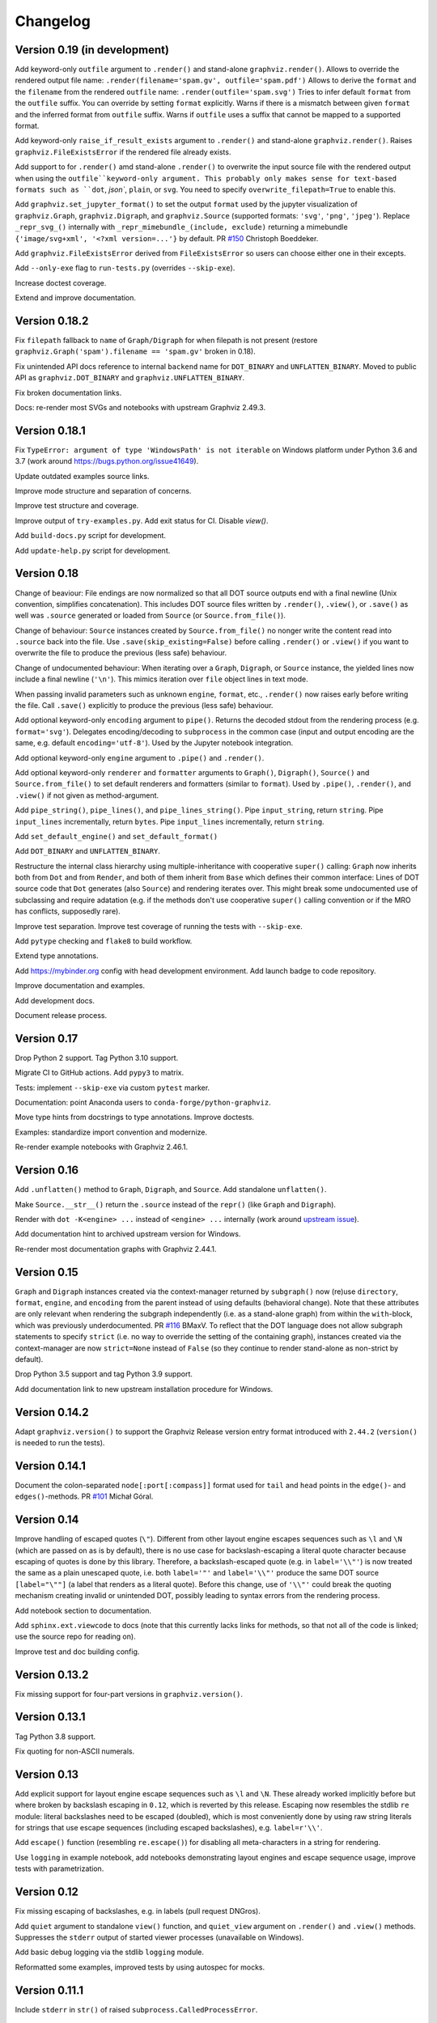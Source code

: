 Changelog
=========


Version 0.19 (in development)
-----------------------------

Add keyword-only ``outfile`` argument to ``.render()``
and stand-alone ``graphviz.render()``.
Allows to override the rendered output file name:
``.render(filename='spam.gv', outfile='spam.pdf')``
Allows to derive the ``format`` and the ``filename``
from the rendered ``outfile`` name:
``.render(outfile='spam.svg')``
Tries to infer default ``format`` from the ``outfile`` suffix.
You can override by setting ``format`` explicitly.
Warns if there is a mismatch between given ``format``
and the inferred format from ``outfile`` suffix.
Warns if ``outfile`` uses a suffix that cannot be mapped to a supported format.

Add keyword-only ``raise_if_result_exists`` argument to ``.render()``
and stand-alone ``graphviz.render()``.
Raises ``graphviz.FileExistsError`` if the rendered file already exists.

Add support to for ``.render()`` amd stand-alone ``.render()``
to overwrite the input source file with the rendered output
when using the ``outfile``keyword-only argument.
This probably only makes sense for text-based formats
such as ``dot``, `json``, ``plain``, or ``svg``.
You need to specify ``overwrite_filepath=True`` to enable this.

Add ``graphviz.set_jupyter_format()`` to set the output ``format``
used by the jupyter visualization of ``graphviz.Graph``, ``graphviz.Digraph``,
and ``graphviz.Source`` (supported formats: ``'svg'``, ``'png'``, ``'jpeg'``).
Replace ``_repr_svg_()`` internally with ``_repr_mimebundle_(include, exclude)``
returning a mimebundle ``{'image/svg+xml', '<?xml version=...'}`` by default.
PR `#150 <https://github.com/xflr6/graphviz/pull/150>`_ Christoph Boeddeker.

Add ``graphviz.FileExistsError`` derived from ``FileExistsError`` so users
can choose either one in their excepts.

Add ``--only-exe`` flag to ``run-tests.py`` (overrides ``--skip-exe``).

Increase doctest coverage.

Extend and improve documentation.


Version 0.18.2
--------------

Fix ``filepath`` fallback to ``name`` of ``Graph/Digraph`` for 
when filepath is not present (restore
``graphviz.Graph('spam').filename == 'spam.gv'`` broken in 0.18).

Fix unintended API docs reference to internal ``backend`` name for 
``DOT_BINARY`` and ``UNFLATTEN_BINARY``. Moved to public API
as ``graphviz.DOT_BINARY`` and ``graphviz.UNFLATTEN_BINARY``.

Fix broken documentation links.

Docs: re-render most SVGs and notebooks with upstream Graphviz 2.49.3.


Version 0.18.1
--------------

Fix ``TypeError: argument of type 'WindowsPath' is not iterable``
on Windows platform under Python 3.6 and 3.7
(work around https://bugs.python.org/issue41649).

Update outdated examples source links.

Improve mode structure and separation of concerns.

Improve test structure and coverage.

Improve output of ``try-examples.py``.
Add exit status for CI. Disable `view()`.

Add ``build-docs.py`` script for development.

Add ``update-help.py`` script for development.


Version 0.18
------------

Change of beaviour:
File endings are now normalized so that all DOT source outputs
end with a final newline (Unix convention, simplifies concatenation).
This includes DOT source files written by ``.render()``, ``.view()``,
or ``.save()`` as well was ``.source`` generated or loaded from ``Source``
(or ``Source.from_file()``).

Change of behaviour:
``Source`` instances created by ``Source.from_file()``
no nonger write the content read into ``.source`` back into the file.
Use ``.save(skip_existing=False)`` before calling ``.render()`` or ``.view()``
if you want to overwrite the file to produce the previous (less safe) behaviour.

Change of undocumented behaviour:
When iterating over a ``Graph``, ``Digraph``, or ``Source`` instance,
the yielded lines now include a final newline (``'\n'``).
This mimics iteration over ``file`` object lines in text mode.

When passing invalid parameters such as unknown ``engine``, ``format``, etc.,
``.render()`` now raises early before writing the file.
Call ``.save()`` explicitly to produce the previous (less safe) behaviour.

Add optional keyword-only ``encoding`` argument to ``pipe()``.
Returns the decoded stdout from the rendering process
(e.g. ``format='svg'``).
Delegates encoding/decoding to ``subprocess`` in the common case
(input and output encoding are the same, e.g. default ``encoding='utf-8'``).
Used by the Jupyter notebook integration.

Add optional keyword-only ``engine`` argument to ``.pipe()`` and ``.render()``.

Add optional keyword-only ``renderer`` and ``formatter`` arguments to ``Graph()``,
``Digraph()``, ``Source()`` and ``Source.from_file()``
to set default renderers and formatters (similar to ``format``).
Used by ``.pipe()``, ``.render()``, and ``.view()`` if not given as method-argument.

Add ``pipe_string()``, ``pipe_lines()``, and ``pipe_lines_string()``.
Pipe ``input_string``, return ``string``.
Pipe ``input_lines`` incrementally, return ``bytes``.
Pipe ``input_lines`` incrementally, return ``string``.

Add ``set_default_engine()`` and ``set_default_format()``

Add ``DOT_BINARY`` and ``UNFLATTEN_BINARY``.

Restructure the internal class hierarchy using multiple-inheritance
with cooperative ``super()`` calling:
``Graph`` now inherits both from ``Dot`` and from ``Render``,
and both of them inherit from ``Base`` which defines their common interface:
Lines of DOT source code that ``Dot`` generates (also ``Source``)
and rendering iterates over.
This might break some undocumented use of subclassing and require adatation
(e.g. if the methods don't use cooperative ``super()`` calling convention
or if the MRO has conflicts, supposedly rare).

Improve test separation. Improve test coverage of running the tests with ``--skip-exe``.

Add ``pytype`` checking and ``flake8`` to build workflow.

Extend type annotations.

Add https://mybinder.org config with head development environment.
Add launch badge to code repository.

Improve documentation and examples.

Add development docs.

Document release process.


Version 0.17
------------

Drop Python 2 support. Tag Python 3.10 support.

Migrate CI to GitHub actions. Add ``pypy3`` to matrix.

Tests: implement ``--skip-exe`` via custom ``pytest`` marker.

Documentation: point Anaconda users to ``conda-forge/python-graphviz``.

Move type hints from docstrings to type annotations. Improve doctests.

Examples: standardize import convention and modernize.

Re-render example notebooks with Graphviz 2.46.1.


Version 0.16
------------

Add ``.unflatten()`` method to ``Graph``, ``Digraph``, and ``Source``. Add
standalone ``unflatten()``.

Make ``Source.__str__()`` return the ``.source`` instead of the ``repr()``
(like ``Graph`` and ``Digraph``).

Render with ``dot -K<engine> ...`` instead of ``<engine> ...`` internally
(work around `upstream issue
<https://gitlab.com/graphviz/graphviz/-/issues/1753>`_).

Add documentation hint to archived upstream version for Windows.

Re-render most documentation graphs with Graphviz 2.44.1.


Version 0.15
------------

``Graph`` and ``Digraph`` instances created via the context-manager
returned by ``subgraph()`` now (re)use
``directory``, ``format``, ``engine``, and ``encoding`` from the parent
instead of using defaults (behavioral change).
Note that these attributes are only relevant
when rendering the subgraph independently (i.e. as a stand-alone graph)
from within the ``with``-block, which was previously underdocumented.
PR `#116 <https://github.com/xflr6/graphviz/pull/116>`_ BMaxV.
To reflect that the DOT language does not allow subgraph statements
to specify ``strict``
(i.e. no way to override the setting of the containing graph),
instances created via the context-manager are now ``strict=None`` instead of ``False``
(so they continue to render stand-alone as non-strict by default).

Drop Python 3.5 support and tag Python 3.9 support.

Add documentation link to new upstream installation procedure for Windows.


Version 0.14.2
--------------

Adapt ``graphviz.version()`` to support the Graphviz Release version entry
format introduced with ``2.44.2`` (``version()`` is needed to run the tests).


Version 0.14.1
--------------

Document the colon-separated ``node[:port[:compass]]`` format used for
``tail`` and ``head`` points in the ``edge()``- and ``edges()``-methods.
PR `#101 <https://github.com/xflr6/graphviz/pull/101>`_ Michał Góral.


Version 0.14
------------

Improve handling of escaped quotes (``\"``). Different from other layout engine
escapes sequences such as ``\l`` and ``\N`` (which are passed on as is by
default), there is no use case for backslash-escaping a literal quote character
because escaping of quotes is done by this library. Therefore, a
backslash-escaped quote (e.g. in ``label='\\"'``) is now treated the same as a
plain unescaped quote, i.e. both ``label='"'`` and ``label='\\"'`` produce
the same DOT source ``[label="\""]`` (a label that renders as a literal quote).
Before this change, use of ``'\\"'`` could break the quoting mechanism creating
invalid or unintended DOT, possibly leading to syntax errors from the rendering
process.

Add notebook section to documentation.

Add ``sphinx.ext.viewcode`` to docs (note that this currently lacks links for
methods, so that not all of the code is linked; use the source repo for reading
on).

Improve test and doc building config.


Version 0.13.2
--------------

Fix missing support for four-part versions in ``graphviz.version()``.



Version 0.13.1
--------------

Tag Python 3.8 support.

Fix quoting for non-ASCII numerals.


Version 0.13
------------

Add explicit support for layout engine escape sequences such as ``\l`` and
``\N``. These already worked implicitly before but where broken by backslash
escaping in ``0.12``, which is reverted by this release. Escaping now resembles
the stdlib ``re`` module: literal backslashes need to be escaped (doubled),
which is most conveniently done by using raw string literals for strings that
use escape sequences (including escaped backslashes), e.g. ``label=r'\\'``.

Add ``escape()`` function (resembling ``re.escape()``) for disabling all
meta-characters in a string for rendering.

Use ``logging`` in example notebook, add notebooks demonstrating layout engines
and escape sequence usage, improve tests with parametrization.


Version 0.12
------------

Fix missing escaping of backslashes, e.g. in labels (pull request DNGros).

Add ``quiet`` argument to standalone ``view()`` function, and ``quiet_view``
argument on ``.render()`` and ``.view()`` methods. Suppresses the ``stderr``
output of started viewer processes (unavailable on Windows).

Add basic debug logging via the stdlib ``logging`` module.

Reformatted some examples, improved tests by using autospec for mocks.


Version 0.11.1
--------------

Include ``stderr`` in ``str()`` of raised ``subprocess.CalledProcessError``.


Version 0.11
------------

Add ``quiet`` argument to ``.render()`` and ``.pipe()`` methods of ``Graph``,
``Digraph``, and ``Source`` objects, allowing to suppress ``stderr`` of the
layout subprocess (parity with stand-alone ``render()`` and ``pipe()``
functions).

The rendering process for ``render()`` methods and stand-alone function is now
started from the directory of the rendered dot source file. This allows to
render graph descriptions that use relative paths inline (e.g. for referring to
image files to be included) by using paths relative to the source file
location. Previously, such relative paths would need to be given relative to
the directory from which ``render()`` was  started, so this change is backwards
incompatible for code that relied on the previous behaviour.

Drop Python 3.4 support.


Version 0.10.1
--------------

Fix broken renderer argument in ``pipe()`` method and function.


Version 0.10
------------

Add ``format`` argument to ``Graph/Digraph.render()``. This follows stand-alone
``render()`` function and mirrors the ``Graph/Digraph.pipe()`` method (usually,
``format`` is set on the instance).

Add ``renderer`` and ``formatter`` arguments to ``Graph/Digraph.render()`` and
``pipe()`` methods, as well as stand-alone ``render()`` and ``pipe()`` functions.


Version 0.9
-----------

Use ``sys.stderr`` to write stderr output from rendering process to stderr
(instead of file descriptor inheritance). Ensures stderr is passed in special
environments such as IDLE.

Suppress rendering process ``stdout`` in ``render()``.

Make ``quiet=True`` also suppress ``stderr`` on success of ``render()`` and
``pipe()`` (exit-status ``0``).

Include ``stderr`` from rendering process in ``CalledProcessError`` exception.


Version 0.8.4
-------------

Tag Python 3.7 support (work around subprocess ``close_fds`` issue on Windows).


Version 0.8.3
-------------

Fix compatibility with ``python -OO``.


Version 0.8.2
-------------

Add ``nohtml()`` to support labels of the form ``'<...>'`` (disabling their default
treatment as HTML strings).

Make default ``'utf-8'`` ``encoding`` more visible.

Set ``encoding = locale.getpreferredencoding()`` when ``encoding`` argument/property is
set to ``None`` explicitly (follow stdlib ``io.open()`` behaviour).


Version 0.8.1
-------------

Add ``Source.from_file()``-classmethod (simpler in-line SVG display of ready-made
.gv files within Jupyter).

Drop Python 3.3 support.


Version 0.8
-----------

Add ``clear()``-method for ``Graph`` and ``Digraph``. 

Add ``grapviz.version()`` function.

Drop dot source extra indent for edge statements following dotguide examples.

Include LICENSE file in wheel.


Version 0.7.1
-------------

Fix ``TypeError`` in ``graphviz.pipe()`` with invalid dot code under Python 3.

Add ``copy()``-method for ``Graph``, ``Digraph``, and ``Source``.

Add ``graphviz.render(..., quiet=True)``.

Fix ``graphivz.view()`` exception on unsupported platform.

Raise a dedicated ``RuntimeError`` subclass ``graphviz.ExecutableNotFound`` when the
Graphviz executables are not found.

Port tests from ``nose/unittest`` to ``pytest``, extend, use mocks.


Version 0.7
-----------

Support setting top-level attrs with ``g.attr(key=value)``.

Add context manager usage of ``subgraph()`` for adding a subgraph in a with-block.

Add json-based output formats to known ``FORMATS`` (Graphviz 2.40+).

Drop extra indent level for DOT source with nonempty ``graph/node/edge_attr``.

Add a final newline to a saved DOT source file if it does not end with one.

Raise ``subprocess.CalledProcessError`` on non-zero exit status from rendering.

Raise early when adding a ``subgraph()`` with ``strict=True`` (avoid DOT syntax error).

Make undocumented ``quote()``, ``quote_edge()``, and ``attributes()`` methods private.


Version 0.6
-----------

Drop Python 2.6 support (use ``graphviz<0.6`` there).

Improve tests for ``mkdirs()``.

Better document adding custom DOT using the ``body`` attribute.

Add ``view()``-support for FreeBSD (pull request Julien Gamba).


Version 0.5.2
-------------

Add ``ENGINES`` and ``FORMATS`` to the documented public API.


Version 0.5.1
-------------

Fixed PY3 compatibility.


Version 0.5
-----------

Add low-level functions ``render()``, ``pipe()``, and ``view()`` for directly working with
existing files and strings.

Support all ``render()``-arguments in the ``view()``-short-cut-method.


Version 0.4.10
--------------

Added ``'patchwork'`` engine.


Version 0.4.9
-------------

Add support for ``strict`` graphs and digraphs.

Hide ``render/pipe()`` subprocess console window on Windows when invoked from
non-console process (e.g. from IDLE).

Improve documentation markup/wording.

Make ``TestNoent`` more robust.


Version 0.4.8
-------------

Make ``_repr_svg_()`` available on ``Source`` (pull request RafalSkolasinski).


Version 0.4.7
-------------

Fixed ``view()``-method on Linux under Python 3 (pull request Antony Lee).


Version 0.4.6
-------------

Fixed ``view()``-method on Linux and Darwin (pull request Eric L. Frederich).


Version 0.4.5
-------------

Added example for HTML-like labels (``structs.py``).

Added ``Source`` class for rendering verbatim DOT source code. 

Added Python 2.6 support (pull request Jim Crist).


Version 0.4.4
-------------

Added the ``pipe()``-method directly returning the ``stdout`` of rendering.

Added ``_repr_svg_()`` for inline rendering in IPython notebooks.


Version 0.4.3
-------------

Added examples generating some of the graphs from the Graphviz Gallery.

Added sphinx-based API documentation.


Version 0.4.2
-------------

Added support for HTML-like labels.


Version 0.4.1
-------------

Added support for less common output formats. Removed dropped formats (``'dia'``, ``'pcl'``).

Added ``'osage'`` layout engine.

Documented ``format`` and ``engine`` options in the README.

The ``view()`` convenience method now returns the result file name (like render()).


Version 0.4
-----------

Added ``attr()`` method for inline switching of node/edge attributes.

Added ``subgraph()`` method (obsoletes separate ``Subgraph`` class).

Add ``cleanup`` option to ``render()``.

Replaced ``dry`` option on ``render()`` with separate ``save()`` method.

Removed undocumented ``append()`` and ``extend()`` methods (if needed, the ``body``
attribute can be edited directly).


Version 0.3.5
-------------

Skip empty ``comment`` when creating DOT source.

Document ``graph_attr``, ``node_attr``, and ``edge_attr`` in the README.

More informative exception when Graphviz executables cannot be called.


Version 0.3.4
-------------

Fixed missing identifier quoting for DOT keywords (thanks to Paulo Urio).


Version 0.3.3
-------------

Made ``format`` and ``engine`` case-insensitive.


Version 0.3.2
-------------

Indent ``graph_attr``, ``node_attr``, and ``edge_attr`` lines, adapt nodes and edges.


Version 0.3.1
-------------

Fixed ``view()`` failing on paths with forward slashes on Windows.


Version 0.3
-----------

Added Python 3.3+ support.

Made attributes order stable (sorting plain dicts).

Fixed edgeop in undirected graphs.


Version 0.2.2
-------------

Support pdf opening on Linux.

Fixed rendering filenames w/spaces.


Version 0.2.1
-------------

Fixed rendering on Mac OS X.


Version 0.2
-----------

Added format selection, use ``'PDF``' as default.
Added engines selection, use ``'dot'`` as default.
Added source encoding, use ``'UTF-8'`` as default.

Changed constructor arguments order, removed ``compile()`` and ``save()``-method,
reimplemented compilation in ``render()`` method, make interface more similar to
gv.3python (backwards incompatible change).

Double-quote-sign escaping, attribute list quoting.

``mkdirs()`` now correctly supports current directory filenames.


Version 0.1.1
-------------

Removed automatic ``'-'`` to ``'&minus;'`` replacement from labels.

Fixed documentation typos.


Version 0.1
-----------

First public release.
